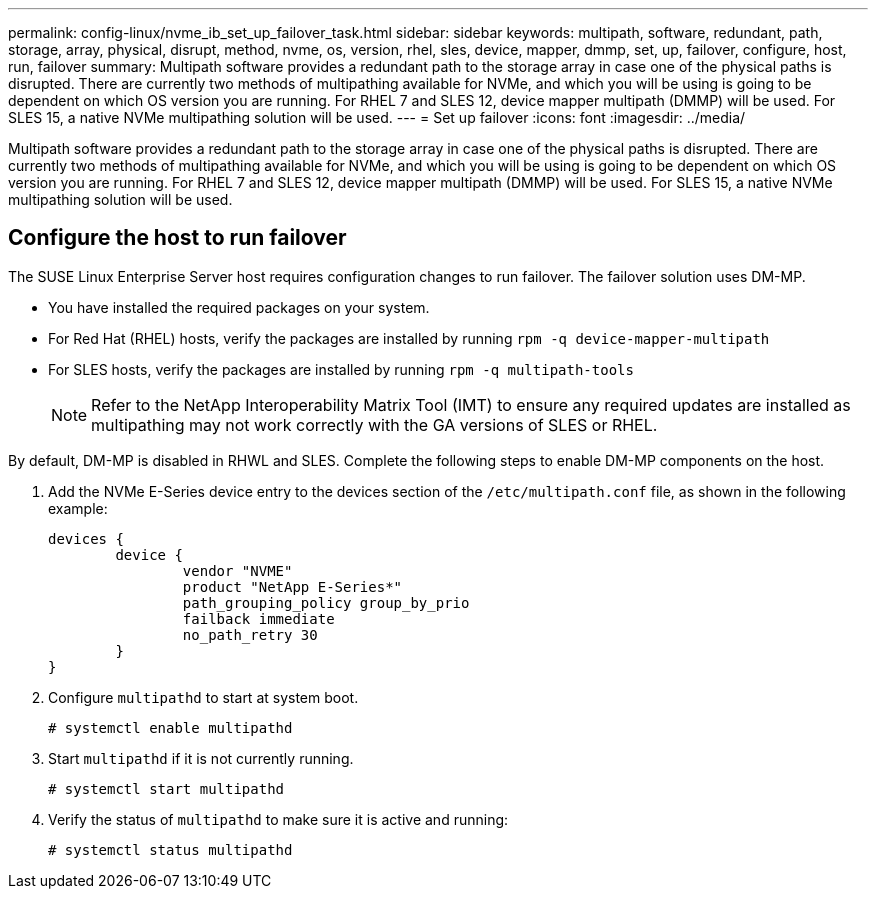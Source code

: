 ---
permalink: config-linux/nvme_ib_set_up_failover_task.html
sidebar: sidebar
keywords: multipath, software, redundant, path, storage, array, physical, disrupt, method, nvme, os, version, rhel, sles, device, mapper, dmmp, set, up, failover, configure, host, run, failover
summary: Multipath software provides a redundant path to the storage array in case one of the physical paths is disrupted. There are currently two methods of multipathing available for NVMe, and which you will be using is going to be dependent on which OS version you are running. For RHEL 7 and SLES 12, device mapper multipath (DMMP) will be used. For SLES 15, a native NVMe multipathing solution will be used.
---
= Set up failover
:icons: font
:imagesdir: ../media/

[.lead]
Multipath software provides a redundant path to the storage array in case one of the physical paths is disrupted. There are currently two methods of multipathing available for NVMe, and which you will be using is going to be dependent on which OS version you are running. For RHEL 7 and SLES 12, device mapper multipath (DMMP) will be used. For SLES 15, a native NVMe multipathing solution will be used.

== Configure the host to run failover

[.lead]
The SUSE Linux Enterprise Server host requires configuration changes to run failover. The failover solution uses DM-MP.

* You have installed the required packages on your system.
* For Red Hat (RHEL) hosts, verify the packages are installed by running `rpm -q device-mapper-multipath`
* For SLES hosts, verify the packages are installed by running `rpm -q multipath-tools`
+
NOTE: Refer to the NetApp Interoperability Matrix Tool (IMT) to ensure any required updates are installed as multipathing may not work correctly with the GA versions of SLES or RHEL.

By default, DM-MP is disabled in RHWL and SLES. Complete the following steps to enable DM-MP components on the host.

. Add the NVMe E-Series device entry to the devices section of the `/etc/multipath.conf` file, as shown in the following example:
+
----

devices {
        device {
                vendor "NVME"
                product "NetApp E-Series*"
                path_grouping_policy group_by_prio
                failback immediate
                no_path_retry 30
        }
}
----

. Configure `multipathd` to start at system boot.
+
----
# systemctl enable multipathd
----

. Start `multipathd` if it is not currently running.
+
----
# systemctl start multipathd
----

. Verify the status of `multipathd` to make sure it is active and running:
+
----
# systemctl status multipathd
----
